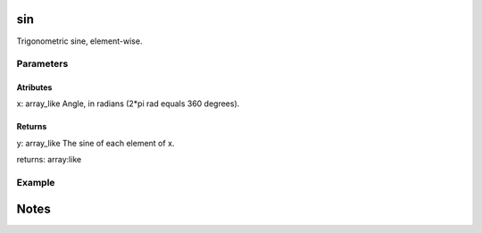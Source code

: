 .. meta::
   :robots: index, follow
   :description: gumath documentation
   :keywords: gumath, sin, Python

.. sectionauthor:: Vital Fernandez <vital-fernandez at gmail.com>


sin
===

Trigonometric sine, element-wise.

Parameters
----------

Atributes
^^^^^^^^^

x: array_like
Angle, in radians (2*pi rad equals 360 degrees).

Returns
^^^^^^^

y: array_like
The sine of each element of x.

returns: array:like

Example
-------

.. doctest::

   >>> import gumath as gm
   >>> from xnd import xnd
   >>> x = [0.0, 30 * 3.14159/180, 90 * 3.14159/180]
   >>> gm.sin(xnd(x))
   xnd([0.0, 0.49999, 0.99999], type='3 * float64')

Notes
=====
